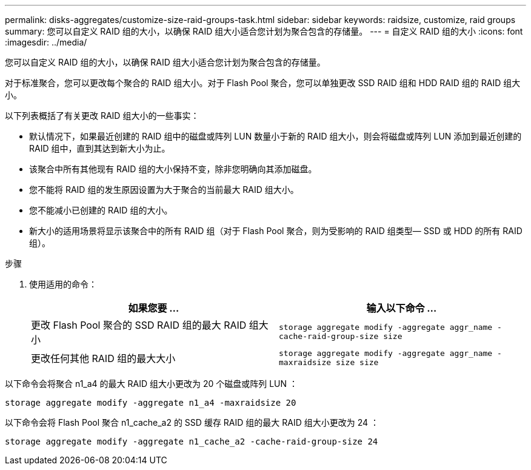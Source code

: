 ---
permalink: disks-aggregates/customize-size-raid-groups-task.html 
sidebar: sidebar 
keywords: raidsize, customize, raid groups 
summary: 您可以自定义 RAID 组的大小，以确保 RAID 组大小适合您计划为聚合包含的存储量。 
---
= 自定义 RAID 组的大小
:icons: font
:imagesdir: ../media/


[role="lead"]
您可以自定义 RAID 组的大小，以确保 RAID 组大小适合您计划为聚合包含的存储量。

对于标准聚合，您可以更改每个聚合的 RAID 组大小。对于 Flash Pool 聚合，您可以单独更改 SSD RAID 组和 HDD RAID 组的 RAID 组大小。

以下列表概括了有关更改 RAID 组大小的一些事实：

* 默认情况下，如果最近创建的 RAID 组中的磁盘或阵列 LUN 数量小于新的 RAID 组大小，则会将磁盘或阵列 LUN 添加到最近创建的 RAID 组中，直到其达到新大小为止。
* 该聚合中所有其他现有 RAID 组的大小保持不变，除非您明确向其添加磁盘。
* 您不能将 RAID 组的发生原因设置为大于聚合的当前最大 RAID 组大小。
* 您不能减小已创建的 RAID 组的大小。
* 新大小的适用场景将显示该聚合中的所有 RAID 组（对于 Flash Pool 聚合，则为受影响的 RAID 组类型— SSD 或 HDD 的所有 RAID 组）。


.步骤
. 使用适用的命令：
+
[cols="2*"]
|===
| 如果您要 ... | 输入以下命令 ... 


 a| 
更改 Flash Pool 聚合的 SSD RAID 组的最大 RAID 组大小
 a| 
`storage aggregate modify -aggregate aggr_name -cache-raid-group-size size`



 a| 
更改任何其他 RAID 组的最大大小
 a| 
`storage aggregate modify -aggregate aggr_name -maxraidsize size size`

|===


以下命令会将聚合 n1_a4 的最大 RAID 组大小更改为 20 个磁盘或阵列 LUN ：

`storage aggregate modify -aggregate n1_a4 -maxraidsize 20`

以下命令会将 Flash Pool 聚合 n1_cache_a2 的 SSD 缓存 RAID 组的最大 RAID 组大小更改为 24 ：

`storage aggregate modify -aggregate n1_cache_a2 -cache-raid-group-size 24`
